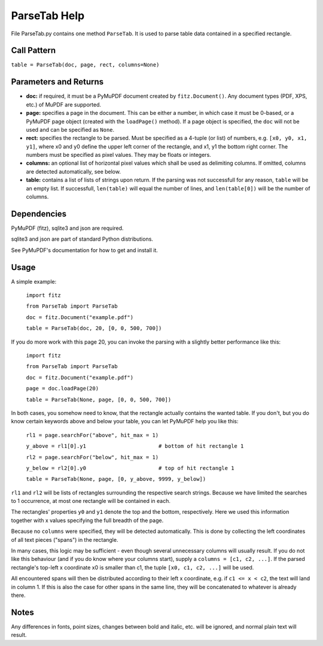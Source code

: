 ParseTab Help
==============
File ParseTab.py contains one method ``ParseTab``. It is used to parse table data contained in a specified rectangle.

Call Pattern
-------------
``table = ParseTab(doc, page, rect, columns=None)``

Parameters and Returns
----------------------
* **doc:** if required, it must be a PyMuPDF document created by ``fitz.Document()``. Any document types (PDF, XPS, etc.) of MuPDF are supported.
* **page:** specifies a page in the document. This can be either a number, in which case it must be 0-based, or a PyMuPDF page object (created with the ``loadPage()`` method). If a page object is specified, the ``doc`` will not be used and can be specified as ``None``.
* **rect:** specifies the rectangle to be parsed. Must be specified as a 4-tuple (or list) of numbers, e.g. ``[x0, y0, x1, y1]``, where x0 and y0 define the upper left corner of the rectangle, and x1, y1 the bottom right corner. The numbers must be specified as pixel values. They may be floats or integers.
* **columns:** an optional list of horizontal pixel values which shall be used as delimiting columns. If omitted, columns are detected automatically, see below.
* **table:** contains a list of lists of strings upon return. If the parsing was not successfull for any reason, ``table`` will be an empty list. If successfull, ``len(table)`` will equal the number of lines, and ``len(table[0])`` will be the number of columns.

Dependencies
------------
PyMuPDF (fitz), sqlite3 and json are required.

sqlite3 and json are part of standard Python distributions.

See PyMuPDF's documentation for how to get and install it.

Usage
------
A simple example:

    ``import fitz``
    
    ``from ParseTab import ParseTab``
    
    ``doc = fitz.Document("example.pdf")``
    
    ``table = ParseTab(doc, 20, [0, 0, 500, 700])``

If you do more work with this page 20, you can invoke the parsing with a slightly better performance like this:

    ``import fitz``
    
    ``from ParseTab import ParseTab``
    
    ``doc = fitz.Document("example.pdf")``
    
    ``page = doc.loadPage(20)``
    
    ``table = ParseTab(None, page, [0, 0, 500, 700])``

In both cases, you somehow need to know, that the rectangle actually contains the wanted table. If you don't, but you do know certain keywords above and below your table, you can let PyMuPDF help you like this:

    ``rl1 = page.searchFor("above", hit_max = 1)``
    
    ``y_above = rl1[0].y1                       # bottom of hit rectangle 1``
    
    ``rl2 = page.searchFor("below", hit_max = 1)``
    
    ``y_below = rl2[0].y0                       # top of hit rectangle 1``
    
    ``table = ParseTab(None, page, [0, y_above, 9999, y_below])``

``rl1`` and ``rl2`` will be lists of rectangles surrounding the respective search strings. Because we have limited the searches to 1 occurrence, at most one rectangle will be contained in each.

The rectangles' properties ``y0`` and ``y1`` denote the top and the bottom, respectively. Here we used this information together with x values specifying the full breadth of the page.

Because no ``columns`` were specified, they will be detected automatically. This is done by collecting the left coordinates of all text pieces ("spans") in the rectangle.

In many cases, this logic may be sufficient - even though several unnecessary columns will usually result. If you do not like this behaviour (and if you do know where your columns start), supply a ``columns = [c1, c2, ...]``. If the parsed rectangle's top-left x coordinate x0 is smaller than c1, the tuple ``[x0, c1, c2, ...]`` will be used.

All encountered spans will then be distributed according to their left x coordinate, e.g. if ``c1 <= x < c2``, the text will land in column 1. If this is also the case for other spans in the same line, they will be concatenated to whatever is already there.

Notes
------
Any differences in fonts, point sizes, changes between bold and italic, etc. will be ignored, and normal plain text will result.
